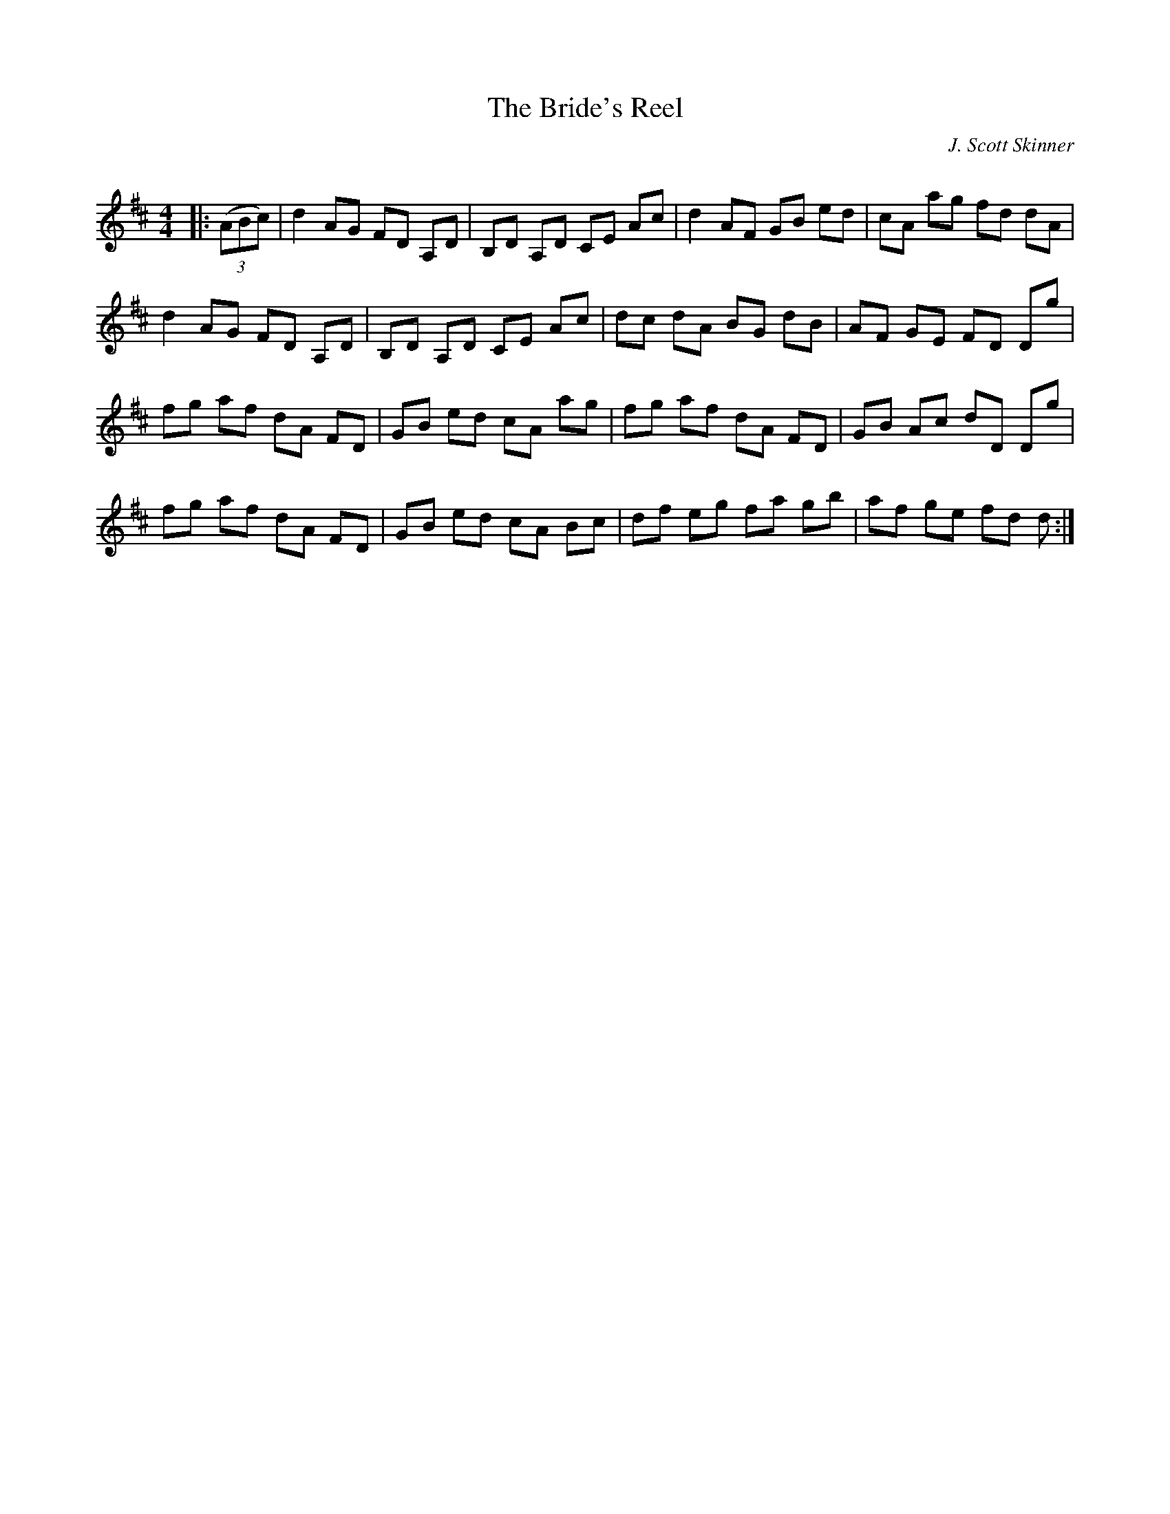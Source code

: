 X:1
T: The Bride's Reel
C:J. Scott Skinner
R:Reel
Q: 232
K:D
M:4/4
L:1/8
|:((3ABc)|d2AG FD A,D|B,D A,D CE Ac|d2AF GB ed|cA ag fd dA|
d2AG FD A,D|B,D A,D CE Ac|dc dA BG dB|AF GE FD Dg|
fg af dA FD|GB ed cA ag|fg af dA FD|GB Ac dD Dg|
fg af dA FD|GB ed cA Bc|df eg fa gb|af ge fd d:|
